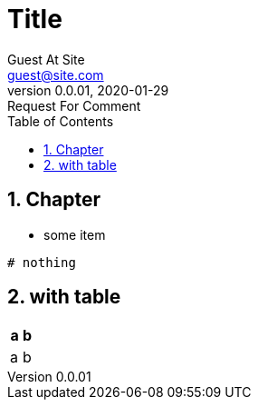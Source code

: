 = Title
:revnumber: 0.0.01
:revdate: 2020-01-29
:revremark: Request For Comment
:author: Guest At_Site
:email: guest@site.com
:toc:
:toclevels: 4
:numbered:
:source-highlighter: highlight.js
:highlightjs-theme: agate
:highlightjs-languages: bash,sql,yaml

== Chapter
* some item

[source,bash]
----
# nothing
----

== with table
[%header]
|===============
| a	| b	
| a	| b	
|===============

